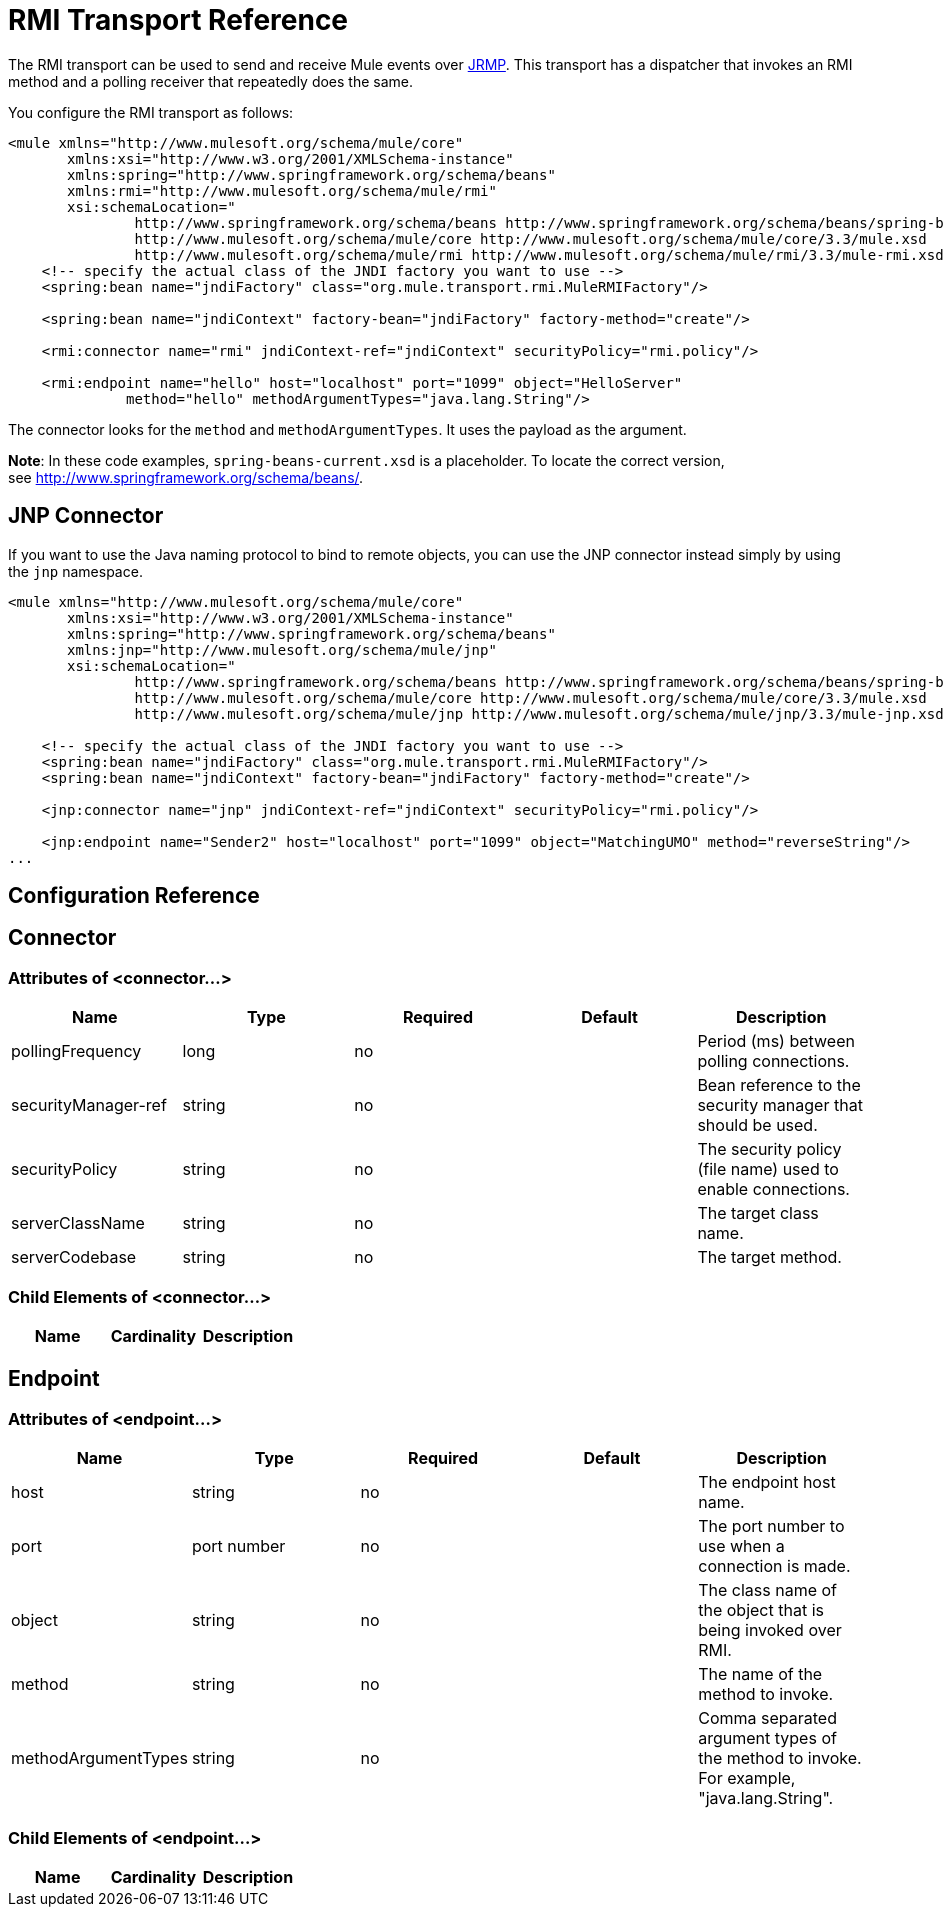 = RMI Transport Reference

The RMI transport can be used to send and receive Mule events over http://en.wikipedia.org/wiki/JRMP[JRMP]. This transport has a dispatcher that invokes an RMI method and a polling receiver that repeatedly does the same.

You configure the RMI transport as follows:

[source, xml]
----
<mule xmlns="http://www.mulesoft.org/schema/mule/core"
       xmlns:xsi="http://www.w3.org/2001/XMLSchema-instance"
       xmlns:spring="http://www.springframework.org/schema/beans"
       xmlns:rmi="http://www.mulesoft.org/schema/mule/rmi"
       xsi:schemaLocation="
               http://www.springframework.org/schema/beans http://www.springframework.org/schema/beans/spring-beans-current.xsd
               http://www.mulesoft.org/schema/mule/core http://www.mulesoft.org/schema/mule/core/3.3/mule.xsd
               http://www.mulesoft.org/schema/mule/rmi http://www.mulesoft.org/schema/mule/rmi/3.3/mule-rmi.xsd">
    <!-- specify the actual class of the JNDI factory you want to use -->
    <spring:bean name="jndiFactory" class="org.mule.transport.rmi.MuleRMIFactory"/>
 
    <spring:bean name="jndiContext" factory-bean="jndiFactory" factory-method="create"/>
 
    <rmi:connector name="rmi" jndiContext-ref="jndiContext" securityPolicy="rmi.policy"/>
 
    <rmi:endpoint name="hello" host="localhost" port="1099" object="HelloServer"
              method="hello" methodArgumentTypes="java.lang.String"/>
----

The connector looks for the `method` and `methodArgumentTypes`. It uses the payload as the argument.

*Note*: In these code examples, `spring-beans-current.xsd` is a placeholder. To locate the correct version, see http://www.springframework.org/schema/beans/[http://www.springframework.org/schema/beans/].

== JNP Connector

If you want to use the Java naming protocol to bind to remote objects, you can use the JNP connector instead simply by using the `jnp` namespace.

[source, xml]
----
<mule xmlns="http://www.mulesoft.org/schema/mule/core"
       xmlns:xsi="http://www.w3.org/2001/XMLSchema-instance"
       xmlns:spring="http://www.springframework.org/schema/beans"
       xmlns:jnp="http://www.mulesoft.org/schema/mule/jnp"
       xsi:schemaLocation="
               http://www.springframework.org/schema/beans http://www.springframework.org/schema/beans/spring-beans-current.xsd
               http://www.mulesoft.org/schema/mule/core http://www.mulesoft.org/schema/mule/core/3.3/mule.xsd
               http://www.mulesoft.org/schema/mule/jnp http://www.mulesoft.org/schema/mule/jnp/3.3/mule-jnp.xsd">
 
    <!-- specify the actual class of the JNDI factory you want to use -->
    <spring:bean name="jndiFactory" class="org.mule.transport.rmi.MuleRMIFactory"/>
    <spring:bean name="jndiContext" factory-bean="jndiFactory" factory-method="create"/>
 
    <jnp:connector name="jnp" jndiContext-ref="jndiContext" securityPolicy="rmi.policy"/>
 
    <jnp:endpoint name="Sender2" host="localhost" port="1099" object="MatchingUMO" method="reverseString"/>
...
----

== Configuration Reference

== Connector

=== Attributes of <connector...>

[width="100%",cols="20%,20%,20%,20%,20%",options="header",]
|===
|Name |Type |Required |Default |Description
|pollingFrequency |long |no |  |Period (ms) between polling connections.
|securityManager-ref |string |no |  |Bean reference to the security manager that should be used.
|securityPolicy |string |no |  |The security policy (file name) used to enable connections.
|serverClassName |string |no |  |The target class name.
|serverCodebase |string |no |  |The target method.
|===

=== Child Elements of <connector...>

[width="100%",cols="34%,33%,33%",options="header",]
|===
|Name |Cardinality |Description
|===

== Endpoint

=== Attributes of <endpoint...>

[width="100%",cols="20%,20%,20%,20%,20%",options="header",]
|===
|Name |Type |Required |Default |Description
|host |string |no |  |The endpoint host name.
|port |port number |no |  |The port number to use when a connection is made.
|object |string |no |  |The class name of the object that is being invoked over RMI.
|method |string |no |  |The name of the method to invoke.
|methodArgumentTypes |string |no |  |Comma separated argument types of the method to invoke. For example, "java.lang.String".
|===

=== Child Elements of <endpoint...>

[width="100%",cols="34%,33%,33%",options="header",]
|===
|Name |Cardinality |Description
|===
